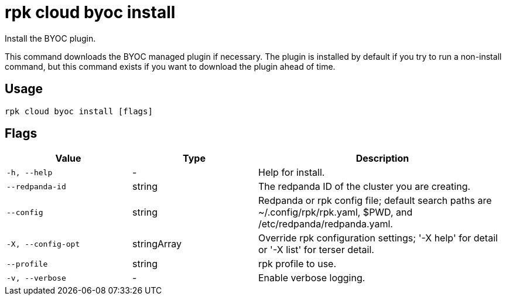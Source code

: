 = rpk cloud byoc install

Install the BYOC plugin.

This command downloads the BYOC managed plugin if necessary. The plugin is
installed by default if you try to run a non-install command, but this command
exists if you want to download the plugin ahead of time.

== Usage

[,bash]
----
rpk cloud byoc install [flags]
----

== Flags

[cols="1m,1a,2a"]
|===
|*Value* |*Type* |*Description*

|-h, --help |- |Help for install.

|--redpanda-id |string |The redpanda ID of the cluster you are creating.

|--config |string |Redpanda or rpk config file; default search paths are
~/.config/rpk/rpk.yaml, $PWD, and /etc/redpanda/redpanda.yaml.

|-X, --config-opt |stringArray |Override rpk configuration settings; '-X
help' for detail or '-X list' for terser detail.

|--profile |string |rpk profile to use.

|-v, --verbose |- |Enable verbose logging.
|===


